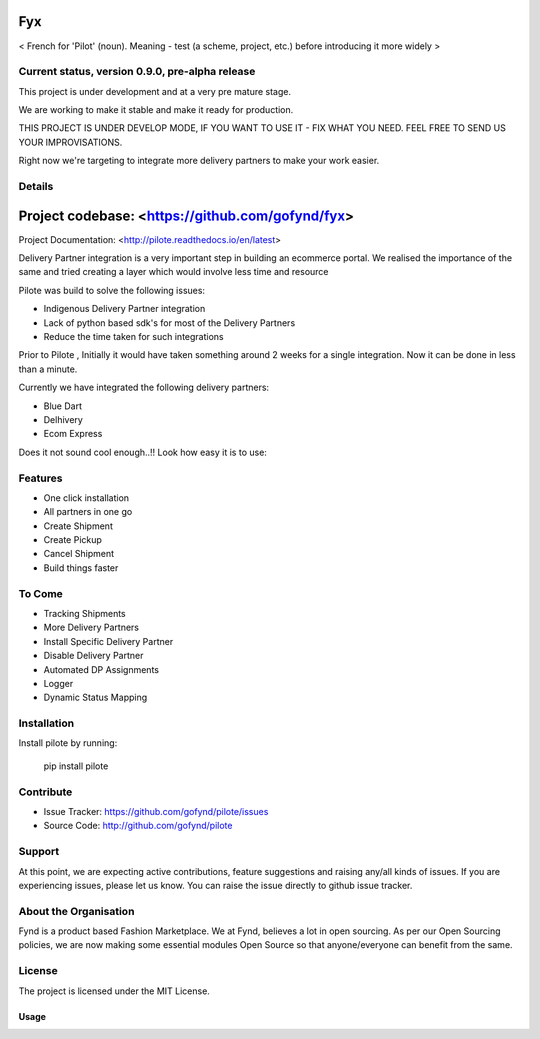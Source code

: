 ===
Fyx
===

.. image:: https://api.travis-ci.org/omprakash1989/pilote.svg?branch=master
   :alt: build status
   :target: https://travis-ci.org/omprakash1989/pilote


< French for 'Pilot' (noun). Meaning - test (a scheme, project, etc.) before introducing it more widely >


Current status, version 0.9.0, pre-alpha release
------------------------------------------------

This project is under development and at a very pre mature stage.

We are working to make it stable and make it ready for production.

THIS PROJECT IS UNDER DEVELOP MODE, IF YOU WANT TO USE IT -
FIX WHAT YOU NEED. FEEL FREE TO SEND US YOUR IMPROVISATIONS.

Right now we're targeting to integrate more delivery
partners to make your work easier.

Details
-------

=======
Project codebase: <https://github.com/gofynd/fyx>
=======

Project Documentation: <http://pilote.readthedocs.io/en/latest>




Delivery Partner integration is a very important step in building an ecommerce portal.
We realised the importance of the same and tried creating a layer which would involve less time and resource

Pilote was build to solve the following issues:

- Indigenous Delivery Partner integration
- Lack of python based sdk's for most of the Delivery Partners
- Reduce the time taken for such integrations

Prior to Pilote , Initially it would have taken something around 2 weeks for a single integration.
Now it can be done in less than a minute.




Currently we have integrated the following delivery partners:

- Blue Dart
- Delhivery
- Ecom Express

Does it not sound cool enough..!!
Look how easy it is to use:


Features
--------

- One click installation
- All partners in one go
- Create Shipment
- Create Pickup
- Cancel Shipment
- Build things faster


To Come
-------

- Tracking Shipments
- More Delivery Partners
- Install Specific Delivery Partner
- Disable Delivery Partner
- Automated DP Assignments
- Logger
- Dynamic Status Mapping


Installation
------------

Install pilote by running:

    pip install pilote

Contribute
----------

- Issue Tracker: https://github.com/gofynd/pilote/issues
- Source Code: http://github.com/gofynd/pilote

Support
-------
At this point, we are expecting active contributions, feature suggestions
and raising  any/all kinds of issues.
If you are experiencing issues, please let us know.
You can raise the issue directly to github issue tracker.

About the Organisation
----------------------
Fynd is a product based Fashion Marketplace.
We at Fynd, believes a lot in open sourcing. As per our Open Sourcing policies, we are now making some essential modules Open Source so that anyone/everyone can benefit from the same.

License
-------

The project is licensed under the MIT License.


Usage
=====
.. code::
    # Import the service you want to use.
    # from pilotes.[pilote_name].services import CreateShipment, CancelShipment, CreatePickup
    from pilotes.ecomm.services import CreateShipment, CancelShipment, CreatePickup

        def test_ecomm_create_package_success():

            TEST_CREDS = {
                "username": 'testusername',
                "password": 'testpass',
                "debug": True
            }

            # Test data set for sending request with params as key and param value as value.
            # Follow the documentation for dummy data.
            test_data = {}

            create_package = CreateShipment(TEST_CREDS)
            response = create_package.send_request(test_data)
            return response
